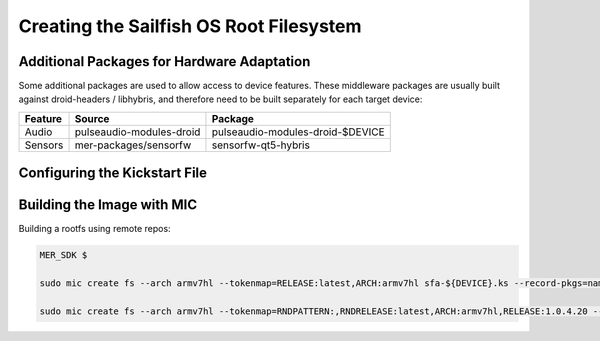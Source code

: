 Creating the Sailfish OS Root Filesystem
========================================

Additional Packages for Hardware Adaptation
-------------------------------------------

Some additional packages are used to allow access to device features. These
middleware packages are usually built against droid-headers / libhybris, and
therefore need to be built separately for each target device:

+------------------------+--------------------------+--------------------------------------+
| Feature                | Source                   | Package                              |
+========================+==========================+======================================+
| Audio                  | pulseaudio-modules-droid | pulseaudio-modules-droid-$DEVICE     |
+------------------------+--------------------------+--------------------------------------+
| Sensors                | mer-packages/sensorfw    | sensorfw-qt5-hybris                  |
+------------------------+--------------------------+--------------------------------------+

Configuring the Kickstart File
------------------------------

Building the Image with MIC
---------------------------

Building a rootfs using remote repos:

.. code-block:: console

  MER_SDK $

  sudo mic create fs --arch armv7hl --tokenmap=RELEASE:latest,ARCH:armv7hl sfa-${DEVICE}.ks --record-pkgs=name,url

  sudo mic create fs --arch armv7hl --tokenmap=RNDPATTERN:,RNDRELEASE:latest,ARCH:armv7hl,RELEASE:1.0.4.20 --record-pkgs=name,url --outdir=sfa-mako-ea --pack-to=sfa-mako-ea.tar.gz git/ks/sfa-mako-ea.ks
